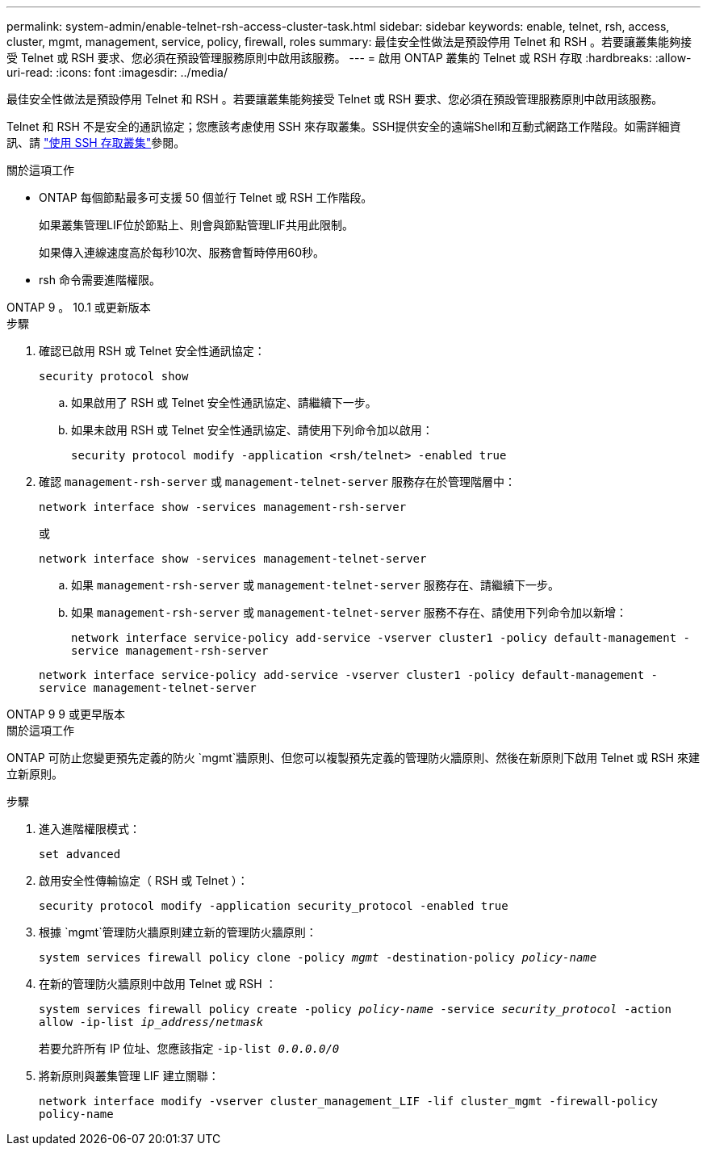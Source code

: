 ---
permalink: system-admin/enable-telnet-rsh-access-cluster-task.html 
sidebar: sidebar 
keywords: enable, telnet, rsh, access, cluster, mgmt, management, service, policy, firewall, roles 
summary: 最佳安全性做法是預設停用 Telnet 和 RSH 。若要讓叢集能夠接受 Telnet 或 RSH 要求、您必須在預設管理服務原則中啟用該服務。 
---
= 啟用 ONTAP 叢集的 Telnet 或 RSH 存取
:hardbreaks:
:allow-uri-read: 
:icons: font
:imagesdir: ../media/


[role="lead"]
最佳安全性做法是預設停用 Telnet 和 RSH 。若要讓叢集能夠接受 Telnet 或 RSH 要求、您必須在預設管理服務原則中啟用該服務。

Telnet 和 RSH 不是安全的通訊協定；您應該考慮使用 SSH 來存取叢集。SSH提供安全的遠端Shell和互動式網路工作階段。如需詳細資訊、請 link:./access-cluster-ssh-task.html["使用 SSH 存取叢集"]參閱。

.關於這項工作
* ONTAP 每個節點最多可支援 50 個並行 Telnet 或 RSH 工作階段。
+
如果叢集管理LIF位於節點上、則會與節點管理LIF共用此限制。

+
如果傳入連線速度高於每秒10次、服務會暫時停用60秒。

* rsh 命令需要進階權限。


[role="tabbed-block"]
====
.ONTAP 9 。 10.1 或更新版本
--
.步驟
. 確認已啟用 RSH 或 Telnet 安全性通訊協定：
+
`security protocol show`

+
.. 如果啟用了 RSH 或 Telnet 安全性通訊協定、請繼續下一步。
.. 如果未啟用 RSH 或 Telnet 安全性通訊協定、請使用下列命令加以啟用：
+
`security protocol modify -application <rsh/telnet> -enabled true`



. 確認 `management-rsh-server` 或 `management-telnet-server` 服務存在於管理階層中：
+
`network interface show -services management-rsh-server`

+
或

+
`network interface show -services management-telnet-server`

+
.. 如果 `management-rsh-server` 或 `management-telnet-server` 服務存在、請繼續下一步。
.. 如果 `management-rsh-server` 或 `management-telnet-server` 服務不存在、請使用下列命令加以新增：
+
`network interface service-policy add-service -vserver cluster1 -policy default-management -service management-rsh-server`

+
`network interface service-policy add-service -vserver cluster1 -policy default-management -service management-telnet-server`





--
.ONTAP 9 9 或更早版本
--
.關於這項工作
ONTAP 可防止您變更預先定義的防火 `mgmt`牆原則、但您可以複製預先定義的管理防火牆原則、然後在新原則下啟用 Telnet 或 RSH 來建立新原則。

.步驟
. 進入進階權限模式：
+
`set advanced`

. 啟用安全性傳輸協定（ RSH 或 Telnet ）：
+
`security protocol modify -application security_protocol -enabled true`

. 根據 `mgmt`管理防火牆原則建立新的管理防火牆原則：
+
`system services firewall policy clone -policy _mgmt_ -destination-policy _policy-name_`

. 在新的管理防火牆原則中啟用 Telnet 或 RSH ：
+
`system services firewall policy create -policy _policy-name_ -service _security_protocol_ -action allow -ip-list _ip_address/netmask_`

+
若要允許所有 IP 位址、您應該指定 `-ip-list _0.0.0.0/0_`

. 將新原則與叢集管理 LIF 建立關聯：
+
`network interface modify -vserver cluster_management_LIF -lif cluster_mgmt -firewall-policy policy-name`



--
====